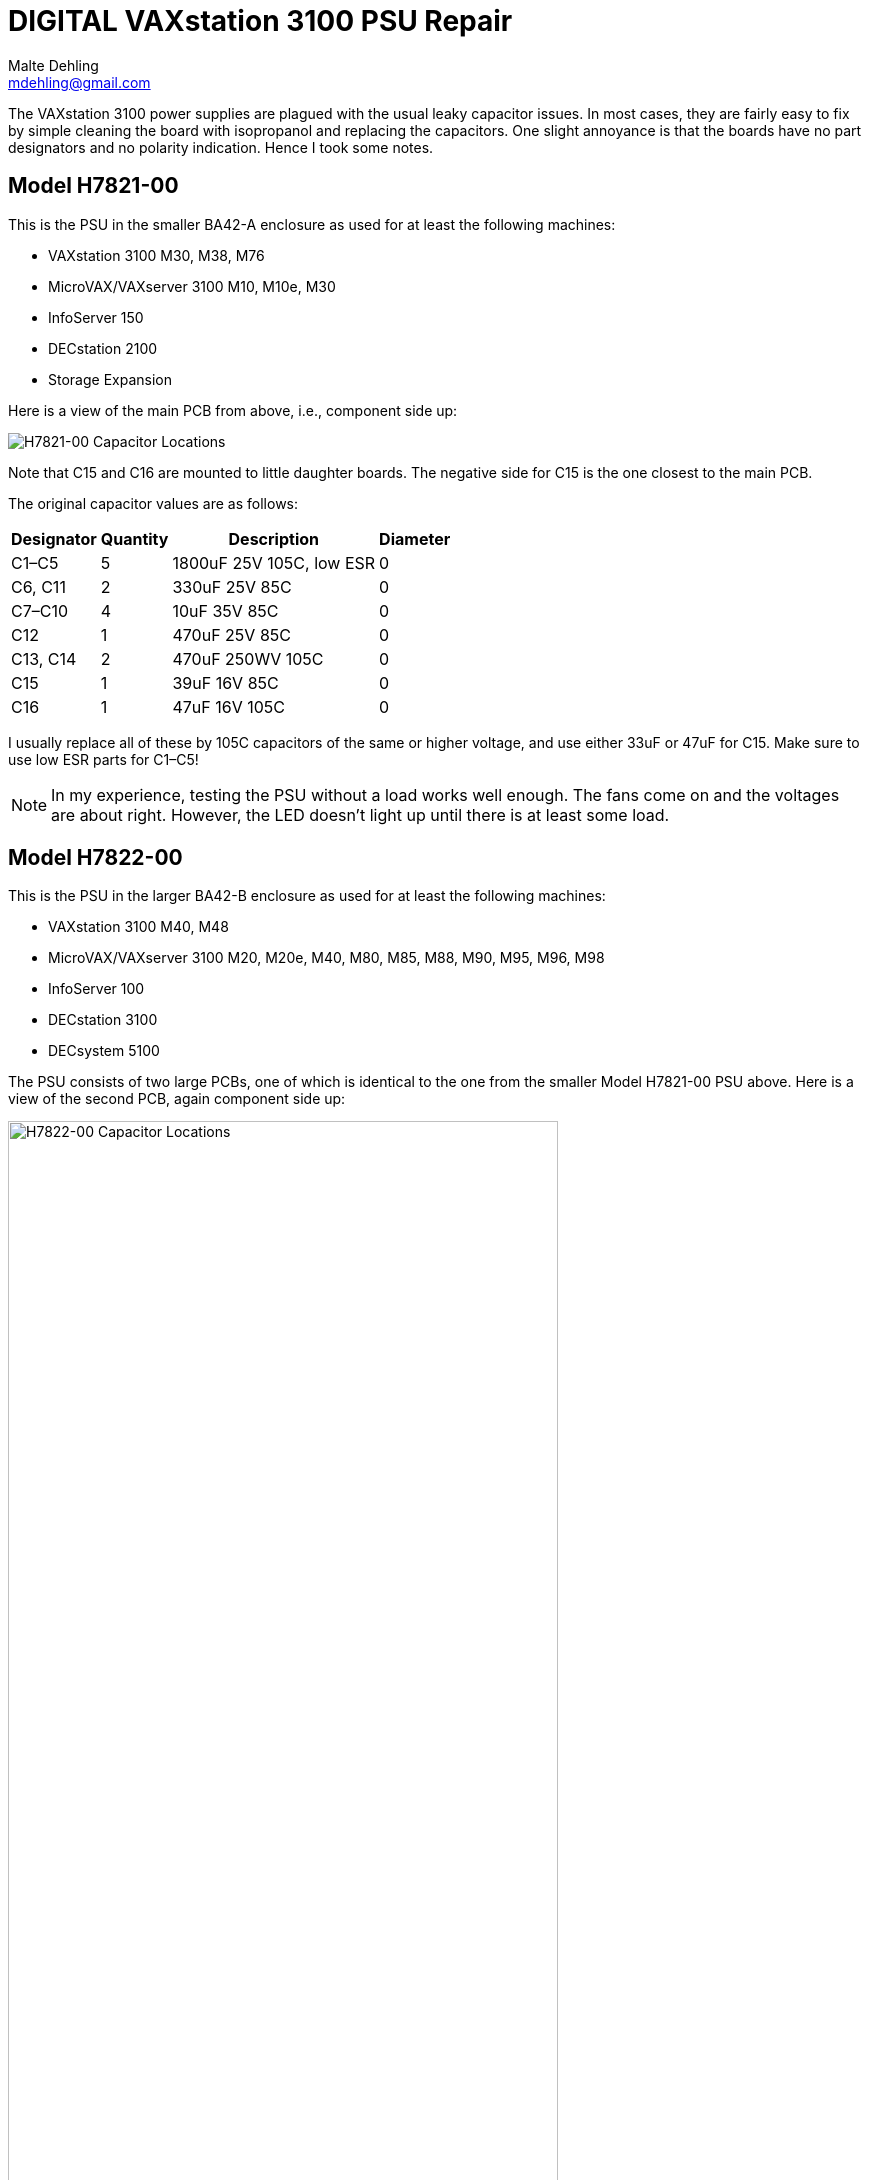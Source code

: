 # DIGITAL VAXstation 3100 PSU Repair
Malte Dehling <mdehling@gmail.com>

:imagesdir: https://raw.githubusercontent.com/mdehling/vs3100-psu-repair/main/img/


The VAXstation 3100 power supplies are plagued with the usual leaky capacitor
issues.  In most cases, they are fairly easy to fix by simple cleaning the
board with isopropanol and replacing the capacitors.  One slight annoyance is
that the boards have no part designators and no polarity indication.  Hence I
took some notes.


Model H7821-00
--------------
This is the PSU in the smaller BA42-A enclosure as used for at least the
following machines:

* VAXstation 3100 M30, M38, M76
* MicroVAX/VAXserver 3100 M10, M10e, M30
* InfoServer 150
* DECstation 2100
* Storage Expansion

Here is a view of the main PCB from above, i.e., component side up:

image::h7821-00.svg["H7821-00 Capacitor Locations"]

Note that C15 and C16 are mounted to little daughter boards.  The negative
side for C15 is the one closest to the main PCB.

The original capacitor values are as follows:

[%autowidth]
|===
| Designator | Quantity | Description | Diameter 

| C1–C5      | 5        | 1800uF 25V 105C, low ESR | 0
| C6, C11    | 2        | 330uF 25V 85C            | 0
| C7–C10     | 4        | 10uF 35V 85C             | 0
| C12        | 1        | 470uF 25V 85C            | 0
| C13, C14   | 2        | 470uF 250WV 105C         | 0
| C15        | 1        | 39uF 16V 85C             | 0 
| C16        | 1        | 47uF 16V 105C            | 0
|===

I usually replace all of these by 105C capacitors of the same or higher
voltage, and use either 33uF or 47uF for C15.  Make sure to use low ESR parts
for C1–C5!

NOTE: In my experience, testing the PSU without a load works well enough.  The
fans come on and the voltages are about right.  However, the LED doesn't light
up until there is at least some load.


Model H7822-00
--------------
This is the PSU in the larger BA42-B enclosure as used for at least the
following machines:

* VAXstation 3100 M40, M48
* MicroVAX/VAXserver 3100 M20, M20e, M40, M80, M85, M88, M90, M95, M96, M98
* InfoServer 100
* DECstation 3100
* DECsystem 5100

The PSU consists of two large PCBs, one of which is identical to the one from
the smaller Model H7821-00 PSU above.  Here is a view of the second PCB, again
component side up:

image::h7822-00.svg["H7822-00 Capacitor Locations",width=80%]

The original capacitor values on this board are as follows:

[%autowidth]
|===
| Designator | Quantity | Description

| C20        | 1        | 220uF 400WV 85C
| C21        | 1        | 330uF 50V 85C
| C22        | 1        | 47uF 16V 105C
| C23–C26    | 4        | 1800uF 25V 105C, low ESR
|===

Note that for a full PSU recap you will need these parts _and_ those listed
for the Model H7821-00.

Instructions on how to disassemble the H7821 by Peter Coghlan
-------------------------------------------------------------
These instructions have been successfully tested on Model H7821-00 in 2024.

* Press the four tabs on the back of the mains switch (power button) in to enable it to push through the panel it is mounted in.  Once it is free of the panel, it is easier to prise off the four spade connectors on the back of it. They may be very tight so some leverage from a screwdriver or pliers may be needed. Remember which connector goes where for putting them back on.

* Insert a large screwdriver or similar tool behind the IEC power inlet socket (power input cable) to press its tabs in, two tabs on one side, one tab on the other, to allow the socket to be eased out from the panel it is mounted in, one side at a time. If there is one tab on the top then there will be two tabs on the bottom. Do the same for the power outlet socket (power output monitor cable) if there is one.

* Take off the spade connectors used to make the live (phase) and neutral connections to the IEC socket(s), remembering where they need to go back on. You can leave the earth connector on. Take off the outside nut on the earthing stud to release the earth wire going to the PCB. Assuming it has been assembled in the right order, you can leave on the nuts which secure the earth wires going to the IEC power socket(s), leaving the socket(s) dangling on the earth wire(s).

* Next remove the eight phillips screws holding the PCB into the frame.

* Unplug the two fan connectors from the board, remembering which is which because they are separately controlled. Also unplug the green LED from the rear daughter board, noting which way around the connector goes as it is difficult to get it back on. Initially, I thought it was necessary to unclip the green LED from the panel it is mounted in but after doing a few of these PSUs, I found I could leave it in place.

* It should now be possible to tilt and swivel the PCB out of the frame. There is a little cutout in the end of the board which allow it to get past the back of the green LED but be careful not to end up breaking the leads to it. A bit of fiddling with the cable harness might be required to extract part of it from between the frame and the fans but it should not be necessary to disengage it completely from the frame in order to get at the back of the PCB.

Warning: Do not attempt to remove the fans from the frame as the rivet-like things they are secured with cannot easily be reused and if they are replaced with nuts and bolts, the may end up vibrating loose or shorting to something on the board or both.
